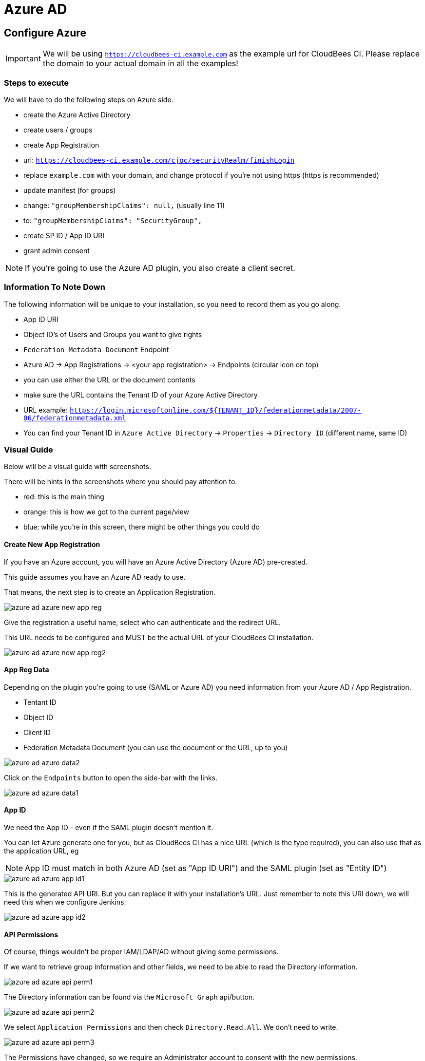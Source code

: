 = Azure AD

== Configure Azure

[IMPORTANT]
====
We will be using `https://cloudbees-ci.example.com` as the example url for CloudBees CI.
Please replace the domain to your actual domain in all the examples!
====

=== Steps to execute

We will have to do the following steps on Azure side.

* create the Azure Active Directory
* create users / groups
* create App Registration
    * url: `https://cloudbees-ci.example.com/cjoc/securityRealm/finishLogin`
    * replace `example.com` with your domain, and change protocol if you're not using https (https is recommended)
* update manifest (for groups) 
    * change: `"groupMembershipClaims": null,` (usually line 11)
    * to: `"groupMembershipClaims": "SecurityGroup",`
* create SP ID / App ID URI
* grant admin consent

[NOTE]
====
If you're going to use the Azure AD plugin, you also create a client secret.
====

=== Information To Note Down

The following information will be unique to your installation, so you need to record them as you go along.

* App ID URI
* Object ID's of Users and Groups you want to give rights
* `Federation Metadata Document` Endpoint
    * Azure AD -> App Registrations -> <your app registration> -> Endpoints (circular icon on top)
    * you can use either the URL or the document contents
    * make sure the URL contains the Tenant ID of your Azure Active Directory
    * URL example: `https://login.microsoftonline.com/${TENANT_ID}/federationmetadata/2007-06/federationmetadata.xml`
    * You can find your Tenant ID in `Azure Active Directory` -> `Properties` -> `Directory ID` (different name, same ID)

=== Visual Guide

Below will be a visual guide with screenshots.

There will be hints in the screenshots where you should pay attention to.

* red: this is the main thing
* orange: this is how we got to the current page/view
* blue: while you're in this screen, there might be other things you could do

==== Create New App Registration

If you have an Azure account, you will have an Azure Active Directory (Azure AD) pre-created.

This guide assumes you have an Azure AD ready to use.

That means, the next step is to create an Application Registration.

image::images/azure-ad-azure-new-app-reg.png[align="center"]

Give the registration a useful name, select who can authenticate and the redirect URL.

This URL needs to be configured and MUST be the actual URL of your CloudBees CI installation.

image::images/azure-ad-azure-new-app-reg2.png[align="center"]

==== App Reg Data

Depending on the plugin you're going to use (SAML or Azure AD) you need information from your Azure AD / App Registration.

* Tentant ID
* Object ID
* Client ID
* Federation Metadata Document (you can use the document or the URL, up to you)

image::images/azure-ad-azure-data2.png[align="center"]

Click on the `Endpoints` button to open the side-bar with the links.

image::images/azure-ad-azure-data1.png[align="center"]

==== App ID

We need the App ID - even if the SAML plugin doesn't mention it.

You can let Azure generate one for you, but as CloudBees CI has a nice URL (which is the type required),
you can also use that as the application URL, eg

[NOTE]
====
App ID must match in both Azure AD (set as "App ID URI") and the SAML plugin (set as "Entity ID")
====


image::images/azure-ad-azure-app-id1.png[align="center"]

This is the generated API URI. But you can replace it with your installation's URL.
Just remember to note this URI down, we will need this when we configure Jenkins.

image::images/azure-ad-azure-app-id2.png[align="center"]

==== API Permissions

Of course, things wouldn't be proper IAM/LDAP/AD without giving some permissions.

If we want to retrieve group information and other fields, we need to be able to read the Directory information.

image::images/azure-ad-azure-api-perm1.png[align="center"]

The Directory information can be found via the `Microsoft Graph` api/button.

image::images/azure-ad-azure-api-perm2.png[align="center"]

We select `Application Permissions` and then check `Directory.Read.All`. We don't need to write.

image::images/azure-ad-azure-api-perm3.png[align="center"]

The Permissions have changed, so we require an Administrator account to consent with the new permissions.

[NOTE]
====
To those working with the CloudBees Azure subscription from PS.
No, we as PS cannot consent this. 

So either we need someone else to do this for us, or you have to use your own Azure Account's Azure AD.
====

image::images/azure-ad-azure-api-perm4.png[align="center"]

==== Update Manifest

As with the permissions, the default `Manifest` doesn't give us all the information we want.

We want the groups, so we can configure RBAC, and thus we have to set the `groupMembershipsClaims` claim attribute.

image::images/azure-ad-azure-manifest1.png[align="center"]

We change the `null` to `"SecurityGroup"`, please consult the Microsoft docs (see reference below) for other options.

We can download, edit and upload the manifest file. Or, we can edit inline and hit save on top.

image::images/azure-ad-azure-manifest2.png[align="center"]

==== Retrieve Group Object ID

If we want to assign Azure AD groups to groups or roles in Jenkins' RBAC, we need to use Object ID's.

Each Group and User will have an `Object ID`, which should have a handy `Copy this` button!

image::images/azure-ad-azure-group-info.png[align="center"]

== Configure Jenkins

=== Steps

* link:https://docs.cloudbees.com/plugins/ci/saml[install the SAML plugin]
** I assume you know how to install plugins, so we skip this
** if you don't know link:https://docs.cloudbees.com/docs/admin-resources/latest/plugin-management/managing-plugins[Read the Managing Plugins Guide]
* configure saml2.0 in Jenkins
* setup groups (RBAC)
** administrators -> admin group
** browsers -> all other groups

=== Visual Guide

Below will be a visual guide with screenshots.

There will be hints in the screenshots where you should pay attention to.

* red: this is the main thing
* orange: this is how we got to the current page/view
* blue: while you're in this screen, there might be other things you could do

==== Configure Security

To go to Jenkins' security configuration, follow this route:

* login with the current Admin user
* go to the Operations Center
* Manage Jenkins -> Security -> Configure Global Security

===== Configure RBAC

The SAML plugin configuration will pollute the screen with fields.

My advice, enable RBAC first.

If you haven't got any groups/roles yet, I recommend using the `Typical Initial Setup` from the dropdown.

image::images/azure-ad-jenkins-sec1-config.png[align="center"]

[IMPORTANT]
====
Make sure you know the credentials of the current admin user.

It will automatically be added to the `Administrators` group, and it will be your go-to account when you mess up the SAML configuration and you have to reset security. 

For how to reset the security configuration, see the `For When You Mess Up` paragraph.
====

===== Configure SAML

Select `SAML 2.0` from the `Security Realm` options.

Here we need to first supply our `Federation Metadata Document` or it's URL.

Each has its own `Validate ...` button, hit it and confirm it says `Success`.

image::images/azure-ad-jenkins-sec2-config.png[align="center"]

image::images/azure-ad-jenkins-sec5-config.png[align="center"]

[NOTE]
====
You can leave `Displayname` empty, which will give you the default naming scheme from Azure AD.

=======
I think this is ugly, as it amounts to something like `${EMAIL_ADDRESS}_${AD_DOMAIN}_${AZURE_CORP_DOMAIN}`.

There are other options, I've settled for `givenname`, as it there isn't a `fullname` by default, and well, I prefer `Joost` to some weird long string.
====

* Displayname: `http://schemas.xmlsoap.org/ws/2005/05/identity/claims/givenname`
* Group: `http://schemas.microsoft.com/ws/2008/06/identity/claims/groups`
* Username: `http://schemas.xmlsoap.org/ws/2005/05/identity/claims/name`
* Email: `http://schemas.xmlsoap.org/ws/2005/05/identity/claims/emailaddress`

==== Configure RBAC Groups

[TIP]
====
Once Azure AD is configured and it works, you can configure groups for RBAC just as you're used to.

Both for classic RBAC and Team Controllers.

Just make sure you use the Azure AD `Object ID`'s of the groups to map them.

Bonus tip, add every Azure AD group to `Browsers`, so you can directly map their groups to Team Controller roles without problems.
====

image::images/azure-ad-jenkins-group-config1.png[align="center"]

image::images/azure-ad-jenkins-group-config2.png[align="center"]

==== XML Config

[source,xml]
----
  <useSecurity>true</useSecurity>
  <authorizationStrategy class="nectar.plugins.rbac.strategy.RoleMatrixAuthorizationStrategyImpl"/>
 <securityRealm class="org.jenkinsci.plugins.saml.SamlSecurityRealm" plugin="saml@1.1.2">
    <displayNameAttributeName>http://schemas.xmlsoap.org/ws/2005/05/identity/claims/givenname</displayNameAttributeName>
    <groupsAttributeName>http://schemas.microsoft.com/ws/2008/06/identity/claims/groups</groupsAttributeName>
    <maximumAuthenticationLifetime>86400</maximumAuthenticationLifetime>
    <emailAttributeName>http://schemas.xmlsoap.org/ws/2005/05/identity/claims/emailaddress</emailAttributeName>
    <usernameCaseConversion>none</usernameCaseConversion>
    <usernameAttributeName>http://schemas.xmlsoap.org/ws/2005/05/identity/claims/name</usernameAttributeName>
    <binding>urn:oasis:names:tc:SAML:2.0:bindings:HTTP-Redirect</binding>
    <advancedConfiguration>
      <forceAuthn>false</forceAuthn>
      <spEntityId>https://cloudbees-ci.kearos.net</spEntityId>
    </advancedConfiguration>
    <idpMetadataConfiguration>
      <xml></xml>
      <url>https://login.microsoftonline.com/95b46e09-0307-488b-a6fc-1d2717ba9c49/federationmetadata/2007-06/federationmetadata.xml</url>
      <period>5</period>
    </idpMetadataConfiguration>
  </securityRealm>
  <disableRememberMe>false</disableRememberMe>
----

=== Logout URL
Depending on the requirements, you may want to specify a logout url in the SAML configuration
to log you completely out of SAML, not just Core.

An example `https://login.windows.net/<tenant_id_of_your_app>/oauth2/logout?post_logout_redirect_uri=<logout_URL_of_your_app>/logout`



=== For When You Mess Up

This is the default config for security in Core Modern.

[source,xml]
----
 <useSecurity>true</useSecurity>
  <authorizationStrategy class="hudson.security.FullControlOnceLoggedInAuthorizationStrategy">
    <denyAnonymousReadAccess>true</denyAnonymousReadAccess>
  </authorizationStrategy>
  <securityRealm class="hudson.security.HudsonPrivateSecurityRealm">
    <disableSignup>true</disableSignup>
    <enableCaptcha>false</enableCaptcha>
  </securityRealm>
  <disableRememberMe>false</disableRememberMe>
----

To rectify a failed configuration, execute the following steps:

1. exec into the `cjoc-0` container: `kubectl exec -ti cjoc-0 -- bash`
1. open `config.xml`: ` vi /var/jenkins_home/config.xml`
1. replace conflicting lines with the above snippet
1. save the changes
1. exit the container: `exit`
1. kill the pod: `kubectl delete po cjoc-0`

[TIP]
====
For removing a whole line, stay in "normal" mode, and press `d d`.
To add the new lines, go into insert mode by pressing `i`.
Go back to "normal" mode by pressing `esc`.
And then save and quit, by writing: `:wq` followed by `enter`.
====



== References

* link:https://www.cloudbees.com/blog/securing-jenkins-role-based-access-control-and-azure-active-directory[CloudBees Guide on Azure AD for Core SSO] (outdated)
* link:https://github.com/jenkinsci/saml-plugin/blob/master/doc/CONFIGURE_AZURE.md[SAML Plugin Docs for Azure AD] (outdated)
* link:https://docs.microsoft.com/en-us/azure/active-directory/develop/reference-saml-tokens[Microsoft Doc for Azure AD Tokens]
* link:https://docs.microsoft.com/en-us/azure/active-directory/develop/active-directory-optional-claims[Microsoft Doc for Azure AD Optional Tokens]
* link:https://docs.microsoft.com/en-us/azure/active-directory/develop/active-directory-saml-claims-customization[Microsoft Doc for Azure AD Custom Tokens]
* link:https://github.com/jenkinsci/azure-ad-plugin[Alternative Azure AD Plugin] (very new)


[NOTE]
====
The mapping of the object if to groups within is less than ideal visaually, this is
however a limitation of this solution currently. When the Alternative Azure AD Plugin is approved this may provide a more
 satisfactory solution.
====
